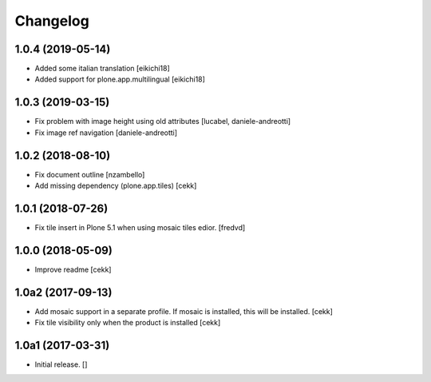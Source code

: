 Changelog
=========


1.0.4 (2019-05-14)
------------------

- Added some italian translation
  [eikichi18]
- Added support for plone.app.multilingual
  [eikichi18]


1.0.3 (2019-03-15)
------------------

- Fix problem with image height using old attributes
  [lucabel, daniele-andreotti]
- Fix image ref navigation
  [daniele-andreotti]


1.0.2 (2018-08-10)
------------------

- Fix document outline [nzambello]
- Add missing dependency (plone.app.tiles)
  [cekk]

1.0.1 (2018-07-26)
------------------

- Fix tile insert in Plone 5.1 when using mosaic tiles edior. [fredvd]


1.0.0 (2018-05-09)
------------------

- Improve readme
  [cekk]


1.0a2 (2017-09-13)
------------------

- Add mosaic support in a separate profile. If mosaic is installed, this will be installed.
  [cekk]
- Fix tile visibility only when the product is installed
  [cekk]


1.0a1 (2017-03-31)
------------------

- Initial release.
  []
